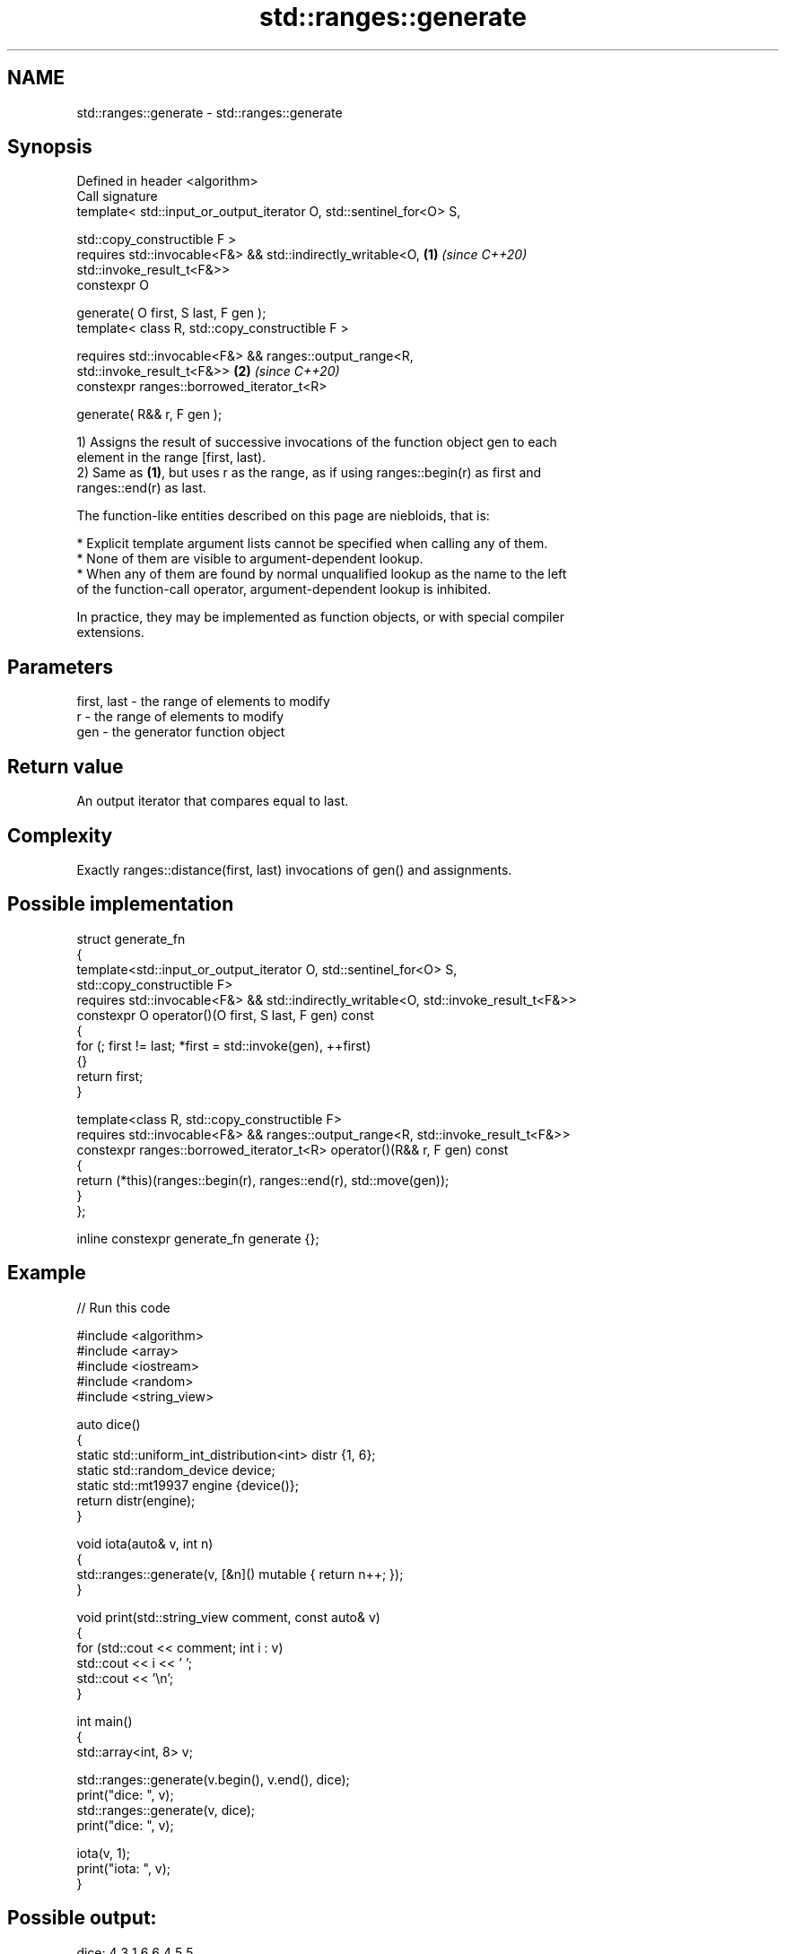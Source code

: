 .TH std::ranges::generate 3 "2024.06.10" "http://cppreference.com" "C++ Standard Libary"
.SH NAME
std::ranges::generate \- std::ranges::generate

.SH Synopsis
   Defined in header <algorithm>
   Call signature
   template< std::input_or_output_iterator O, std::sentinel_for<O> S,

             std::copy_constructible F >
   requires std::invocable<F&> && std::indirectly_writable<O,         \fB(1)\fP \fI(since C++20)\fP
   std::invoke_result_t<F&>>
   constexpr O

       generate( O first, S last, F gen );
   template< class R, std::copy_constructible F >

   requires std::invocable<F&> && ranges::output_range<R,
   std::invoke_result_t<F&>>                                          \fB(2)\fP \fI(since C++20)\fP
   constexpr ranges::borrowed_iterator_t<R>

       generate( R&& r, F gen );

   1) Assigns the result of successive invocations of the function object gen to each
   element in the range [first, last).
   2) Same as \fB(1)\fP, but uses r as the range, as if using ranges::begin(r) as first and
   ranges::end(r) as last.

   The function-like entities described on this page are niebloids, that is:

     * Explicit template argument lists cannot be specified when calling any of them.
     * None of them are visible to argument-dependent lookup.
     * When any of them are found by normal unqualified lookup as the name to the left
       of the function-call operator, argument-dependent lookup is inhibited.

   In practice, they may be implemented as function objects, or with special compiler
   extensions.

.SH Parameters

   first, last - the range of elements to modify
   r           - the range of elements to modify
   gen         - the generator function object

.SH Return value

   An output iterator that compares equal to last.

.SH Complexity

   Exactly ranges::distance(first, last) invocations of gen() and assignments.

.SH Possible implementation

  struct generate_fn
  {
      template<std::input_or_output_iterator O, std::sentinel_for<O> S,
               std::copy_constructible F>
      requires std::invocable<F&> && std::indirectly_writable<O, std::invoke_result_t<F&>>
      constexpr O operator()(O first, S last, F gen) const
      {
          for (; first != last; *first = std::invoke(gen), ++first)
          {}
          return first;
      }

      template<class R, std::copy_constructible F>
      requires std::invocable<F&> && ranges::output_range<R, std::invoke_result_t<F&>>
      constexpr ranges::borrowed_iterator_t<R> operator()(R&& r, F gen) const
      {
          return (*this)(ranges::begin(r), ranges::end(r), std::move(gen));
      }
  };

  inline constexpr generate_fn generate {};

.SH Example


// Run this code

 #include <algorithm>
 #include <array>
 #include <iostream>
 #include <random>
 #include <string_view>

 auto dice()
 {
     static std::uniform_int_distribution<int> distr {1, 6};
     static std::random_device device;
     static std::mt19937 engine {device()};
     return distr(engine);
 }

 void iota(auto& v, int n)
 {
     std::ranges::generate(v, [&n]() mutable { return n++; });
 }

 void print(std::string_view comment, const auto& v)
 {
     for (std::cout << comment; int i : v)
         std::cout << i << ' ';
     std::cout << '\\n';
 }

 int main()
 {
     std::array<int, 8> v;

     std::ranges::generate(v.begin(), v.end(), dice);
     print("dice: ", v);
     std::ranges::generate(v, dice);
     print("dice: ", v);

     iota(v, 1);
     print("iota: ", v);
 }

.SH Possible output:

 dice: 4 3 1 6 6 4 5 5
 dice: 4 2 5 3 6 2 6 2
 iota: 1 2 3 4 5 6 7 8

.SH See also

   ranges::generate_n      saves the result of N applications of a function
   (C++20)                 (niebloid)
   ranges::fill            assigns a range of elements a certain value
   (C++20)                 (niebloid)
   ranges::fill_n          assigns a value to a number of elements
   (C++20)                 (niebloid)
   ranges::transform       applies a function to a range of elements
   (C++20)                 (niebloid)
   ranges::generate_random fills a range with random numbers from a uniform random bit
   (C++26)                 generator
                           (niebloid)
                           assigns the results of successive function calls to every
   generate                element in a range
                           \fI(function template)\fP
